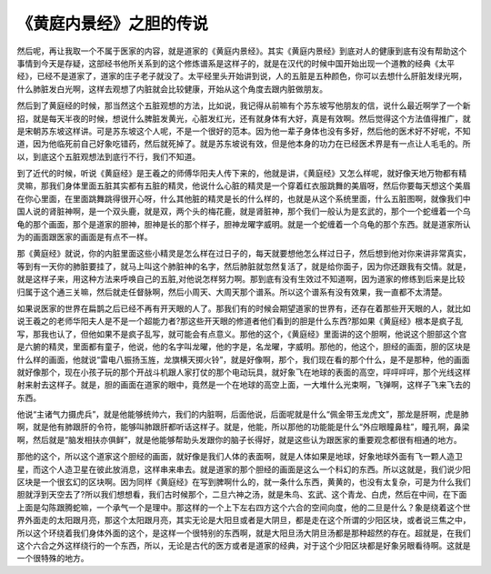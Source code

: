 《黄庭内景经》之胆的传说
==========================

然后呢，再让我取一个不属于医家的内容，就是道家的《黄庭内景经》。其实《黄庭内景经》到底对人的健康到底有没有帮助这个事情到今天是存疑，这部经书他所关系到的这个修炼谱系是这样子的，就是在汉代的时候中国开始出现一个道教的经典《太平经》，已经不是道家了，道家的庄子老子就没了。太平经里头开始讲到说，人的五脏是五种颜色，你可以去想什么肝脏发绿光啊，什么肺脏发白光啊，这样去观想了内脏就会比较健康，开始从这个角度去跟内脏做朋友。
 
然后到了黄庭经的时候，那当然这个五脏观想的方法，比如说，我记得从前嘛有个苏东坡写他朋友的信，说什么最近啊学了一个新招，就是每天半夜的时候，想说什么脾脏发黄光，心脏发红光，还有就身体有大好，真是有效啊。然后觉得这个方法值得推广，就是宋朝苏东坡这样讲。可是苏东坡这个人呢，不是一个很好的范本。因为他一辈子身体也没有多好，然后他的医术好不好呢，不知道，因为他临死前自己好象吃错药，然后就死掉了。就是苏东坡说有效，但是他本身的功力在已经医术界是有一点让人毛毛的。所以，到底这个五脏观想法到底行不行，我们不知道。
 
到了近代的时候，听说《黄庭经》是王羲之的师傅华阳夫人传下来的，他就是讲，《黄庭经》又怎么样呢，就好像天地万物都有精灵嘛，那我们身体里面五脏其实都有五脏的精灵，他说什么心脏的精灵是一个穿着红衣服跳舞的美眉呀，然后你要每天想这个美眉在你心里面，在里面跳舞跳得很开心呀，什么其他脏的精灵是长的什么样的，也就是从这个系统里面，什么五脏图啊，就像我们中国人说的肾脏神啊，是一个双头鹿，就是双，两个头的梅花鹿，就是肾脏神，那个我们一般认为是玄武的，那个一个蛇缠着一个乌龟的那个画面，那个是道家的胆神，胆神是长的那个样子，胆神龙曜字威明。就是一个蛇缠着一个乌龟的那个东西。就是道家所认为的画面跟医家的画面是有点不一样。
 
那《黄庭经》就说，你的内脏里面这些小精灵是怎么样在过日子的，每天就要想他怎么样过日子，然后想到他对你来讲非常真实，等到有一天你的肺脏要挂了，就马上叫这个肺脏神的名字，然后肺脏就忽然复活了，就是给你面子，因为你还跟我有交情。就是，就是这样子来，用这种方法来呼唤自己的五脏,对他说怎样努力啊。那到底有没有生效过不知道啊，因为道家的修练到后来是比较归属于这个通三关嘛，然后就走任督脉啊，然后小周天、大周天那个谱系。所以这个谱系有没有效果，我一直都不太清楚。
 
如果说医家的世界在扁鹊之后已经不再有开天眼的人了。那我们有的时候会期望道家的世界有，还存在着那些开天眼的人，就比如说王羲之的老师华阳夫人是不是一个超能力者?那这些开天眼的修道者他们看到的胆是什么东西?那如果《黄庭经》根本是疯子乱写，那我也认了，但他如果不是疯子乱写，就可能会有点意义。那他的这个，《黄庭经》里面讲的这个胆啊，他说这个胆部这个宫是六腑的精灵，里面都有童子，他说，他的名字叫龙曜，他的字是，名龙曜，字威明。那他的，他这个，胆经的画面，胆的区块是什么样的画面，他就说“雷电八振扬玉旌，龙旗横天掷火铃”，就是好像啊，那个，我们现在看的那个什么，是不是那种，他的画面就好像那个，现在小孩子玩的那个开战斗机跟人家打仗的那个电动玩具，就好象飞在地球的表面的高空，呯呯呯呯，那个光线这样射来射去这样子。就是，胆的画面在道家的眼中，竟然是一个在地球的高空上面，一大堆什么光束啊，飞弹啊，这样子飞来飞去的东西。
 
他说“主诸气力摄虎兵”，就是他能够统帅六，我们的内脏啊，后面他说，后面呢就是什么“佩金带玉龙虎文”，那龙是肝啊，虎是肺啊，就是他有肺跟肝的令符，能够叫肺跟肝都听话这样子。就是，他能，所以那他的功能能是什么“外应眼瞳鼻柱”，瞳孔啊，鼻梁啊，然后就是“脑发相扶亦俱鲜”，就是他能够帮助头发跟你的脑子长得好，就是这些认为跟医家的重要观念都很有相通的地方。
 
那他的这个，所以这个道家这个胆经的画面，就好像是我们人体的表面啊，就是人体如果是地球，好象地球外面有飞一颗人造卫星，而这个人造卫星在彼此放消息，这样串来串去。就是道家的那个胆经的画面是这么一个科幻的东西。所以这就是，我们说少阳区块是一个很玄幻的区块啊。因为同样《黄庭经》在写到脾啊什么的，就一条什么东西，黄黄的，也没有太复杂，可是为什么我们胆就浮到天空去了?所以我们想想看，我们古时候那个，二旦六神之汤，就是朱鸟、玄武、这个青龙、白虎，然后在中间，在下面上面是勾陈跟腾蛇嘛，一个承气一个是理中。那这样的一个上下左右四方这个六合的空间向度，他的二旦是什么？象是绕着这个世界外面走的太阳跟月亮，那这个太阳跟月亮，其实无论是大阳旦或者是大阴旦，都是走在这个所谓的少阳区块，或者说三焦之中，所以这个环绕着我们身体外面的这个，是这样一个很特别的东西啊，就是大阳旦汤大阴旦汤都是那种超然的存在。超就是，在我们这个六合之外这样绕行的一个东西，所以，无论是古代的医方或者是道家的经典，对于这个少阳区块都是好象另眼看待啊。这就是一个很特殊的地方。
